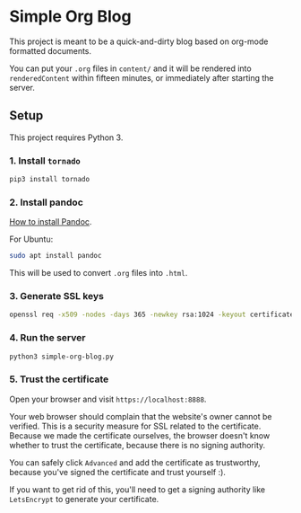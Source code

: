 * Simple Org Blog

This project is meant to be a quick-and-dirty blog based on org-mode formatted documents.

You can put your ~.org~ files in ~content/~ and it will be rendered into ~renderedContent~ within fifteen minutes, or immediately after starting the server.

** Setup

This project requires Python 3.

*** 1. Install ~tornado~

#+BEGIN_SRC sh
  pip3 install tornado
#+END_SRC

*** 2. Install pandoc
[[https://pandoc.org/installing.html][How to install Pandoc]]. 

For Ubuntu:
#+BEGIN_SRC sh
  sudo apt install pandoc
#+END_SRC

This will be used to convert ~.org~ files into ~.html~.
*** 3. Generate SSL keys

#+BEGIN_SRC sh
  openssl req -x509 -nodes -days 365 -newkey rsa:1024 -keyout certificates/server_jupyter_based.crt.key -out certificates/server_jupyter_based.crt.pem
#+END_SRC

*** 4. Run the server

#+BEGIN_SRC sh
python3 simple-org-blog.py 
#+END_SRC

*** 5. Trust the certificate

Open your browser and visit ~https://localhost:8888~. 

Your web browser should complain that the website's owner cannot be verified. This is a security measure for SSL related to the certificate. Because we made the certificate ourselves, the browser doesn't know whether to trust the certificate, because there is no signing authority. 

You can safely click ~Advanced~ and add the certificate as trustworthy, because you've signed the certificate and trust yourself :).

If you want to get rid of this, you'll need to get a signing authority like ~LetsEncrypt~ to generate your certificate.
